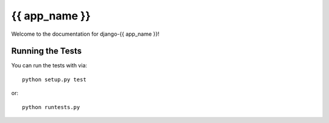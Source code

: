 {{ app_name }}
========================

Welcome to the documentation for django-{{ app_name }}!


Running the Tests
------------------------------------

You can run the tests with via::

    python setup.py test

or::

    python runtests.py
